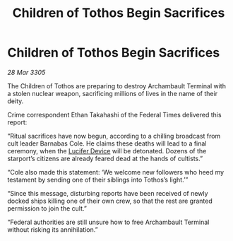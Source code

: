 :PROPERTIES:
:ID:       abfb89f0-c7c4-42cb-9e10-37a50e150dc9
:END:
#+title: Children of Tothos Begin Sacrifices
#+filetags: :galnet:

* Children of Tothos Begin Sacrifices

/28 Mar 3305/

The Children of Tothos are preparing to destroy Archambault Terminal with a stolen nuclear weapon, sacrificing millions of lives in the name of their deity. 

Crime correspondent Ethan Takahashi of the Federal Times delivered this report: 

“Ritual sacrifices have now begun, according to a chilling broadcast from cult leader Barnabas Cole. He claims these deaths will lead to a final ceremony, when the [[id:070dd4b2-b839-41a8-8f99-e8f0b1e7db9f][Lucifer Device]] will be detonated. Dozens of the starport’s citizens are already feared dead at the hands of cultists.” 

“Cole also made this statement: ‘We welcome new followers who heed my testament by sending one of their siblings into Tothos’s light.’” 

“Since this message, disturbing reports have been received of newly docked ships killing one of their own crew, so that the rest are granted permission to join the cult.” 

“Federal authorities are still unsure how to free Archambault Terminal without risking its annihilation.”
